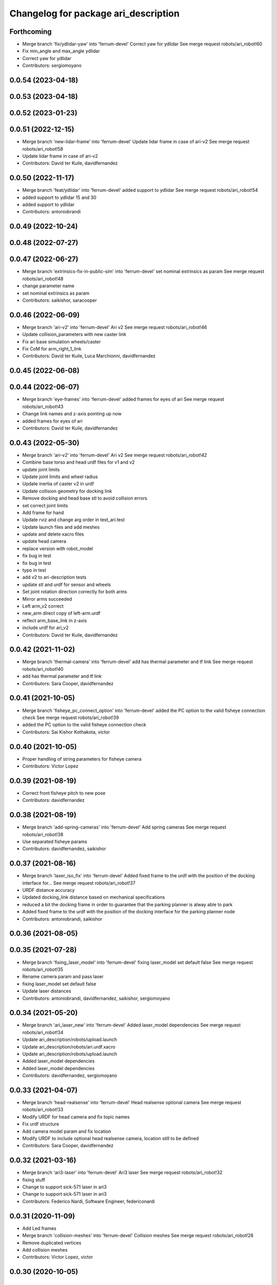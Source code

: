 ^^^^^^^^^^^^^^^^^^^^^^^^^^^^^^^^^^^^^
Changelog for package ari_description
^^^^^^^^^^^^^^^^^^^^^^^^^^^^^^^^^^^^^

Forthcoming
-----------
* Merge branch 'fix/ydlidar-yaw' into 'ferrum-devel'
  Correct yaw for ydlidar
  See merge request robots/ari_robot!60
* Fix min_angle and max_angle ydlidar
* Correct yaw for ydlidar
* Contributors: sergiomoyano

0.0.54 (2023-04-18)
-------------------

0.0.53 (2023-04-18)
-------------------

0.0.52 (2023-01-23)
-------------------

0.0.51 (2022-12-15)
-------------------
* Merge branch 'new-lidar-frame' into 'ferrum-devel'
  Update lidar frame in case of ari-v2
  See merge request robots/ari_robot!58
* Update lidar frame in case of ari-v2
* Contributors: David ter Kuile, davidfernandez

0.0.50 (2022-11-17)
-------------------
* Merge branch 'feat/ydlidar' into 'ferrum-devel'
  added support to ydlidar
  See merge request robots/ari_robot!54
* added support to ydlidar 15 and 30
* added support to ydlidar
* Contributors: antoniobrandi

0.0.49 (2022-10-24)
-------------------

0.0.48 (2022-07-27)
-------------------

0.0.47 (2022-06-27)
-------------------
* Merge branch 'extrinsics-fix-in-public-sim' into 'ferrum-devel'
  set nominal extrinsics as param
  See merge request robots/ari_robot!48
* change parameter name
* set nominal extrinsics as param
* Contributors: saikishor, saracooper

0.0.46 (2022-06-09)
-------------------
* Merge branch 'ari-v2' into 'ferrum-devel'
  Ari v2
  See merge request robots/ari_robot!46
* Update collision_parameters with new caster link
* Fix ari base simulation wheels/caster
* Fix CoM for arm_right_1_link
* Contributors: David ter Kuile, Luca Marchionni, davidfernandez

0.0.45 (2022-06-08)
-------------------

0.0.44 (2022-06-07)
-------------------
* Merge branch 'eye-frames' into 'ferrum-devel'
  added frames for eyes of ari
  See merge request robots/ari_robot!43
* Change link names and z-axis pointing up now
* added frames for eyes of ari
* Contributors: David ter Kuile, davidfernandez

0.0.43 (2022-05-30)
-------------------
* Merge branch 'ari-v2' into 'ferrum-devel'
  Ari v2
  See merge request robots/ari_robot!42
* Combine base torso and head urdf files for v1 and v2
* update joint limits
* Update joint limits and wheel radius
* Update inertia of caster v2 in urdf
* Update collision geometry for docking link
* Remove docking and head base stl to avoid collision errors
* set correct joint limits
* Add frame for hand
* Update rviz and change arg order in test_ari.test
* Update launch files and add meshes
* update and delete xacro files
* update head camera
* replace version with robot_model
* fix bug in test
* fix bug in test
* typo in test
* add v2 to ari-description tests
* update stl and urdf for sensor and wheels
* Set joint rotation direction correctly for both arms
* Mirror arms succeeded
* Left arm_v2 correct
* new_arm direct copy of left-arm.urdf
* reflect arm_base_link in z-axis
* include urdf for ari_v2
* Contributors: David ter Kuile, davidfernandez

0.0.42 (2021-11-02)
-------------------
* Merge branch 'thermal-camera' into 'ferrum-devel'
  add has thermal parameter and tf link
  See merge request robots/ari_robot!40
* add has thermal parameter and tf link
* Contributors: Sara Cooper, davidfernandez

0.0.41 (2021-10-05)
-------------------
* Merge branch 'fisheye_pc_connect_option' into 'ferrum-devel'
  added the PC option to the valid fisheye connection check
  See merge request robots/ari_robot!39
* added the PC option to the valid fisheye connection check
* Contributors: Sai Kishor Kothakota, victor

0.0.40 (2021-10-05)
-------------------
* Proper handling of string parameters for fisheye camera
* Contributors: Victor Lopez

0.0.39 (2021-08-19)
-------------------
* Correct front fisheye pitch to new pose
* Contributors: davidfernandez

0.0.38 (2021-08-19)
-------------------
* Merge branch 'add-spring-cameras' into 'ferrum-devel'
  Add spring cameras
  See merge request robots/ari_robot!38
* Use separated fisheye params
* Contributors: davidfernandez, saikishor

0.0.37 (2021-08-16)
-------------------
* Merge branch 'laser_iso_fix' into 'ferrum-devel'
  Added fixed frame to the urdf with the position of the docking interface for...
  See merge request robots/ari_robot!37
* URDF distance accuracy
* Updated docking_link distance based on mechanical specifications
* reduced a bit the docking frame in order to guarantee that the parking planner is alway able to park
* Added fixed frame to the urdf with the position of the docking interface for the parking planner node
* Contributors: antoniobrandi, saikishor

0.0.36 (2021-08-05)
-------------------

0.0.35 (2021-07-28)
-------------------
* Merge branch 'fixing_laser_model' into 'ferrum-devel'
  fixing laser_model set default false
  See merge request robots/ari_robot!35
* Rename camera param and pass laser
* fixing laser_model set default false
* Update laser distances
* Contributors: antoniobrandi, davidfernandez, saikishor, sergiomoyano

0.0.34 (2021-05-20)
-------------------
* Merge branch 'ari_laser_new' into 'ferrum-devel'
  Added laser_model dependencies
  See merge request robots/ari_robot!34
* Update ari_description/robots/upload.launch
* Update ari_description/robots/ari.urdf.xacro
* Update ari_description/robots/upload.launch
* Added laser_model dependencies
* Added laser_model dependencies
* Contributors: davidfernandez, sergiomoyano

0.0.33 (2021-04-07)
-------------------
* Merge branch 'head-realsense' into 'ferrum-devel'
  Head realsense optional camera
  See merge request robots/ari_robot!33
* Modify URDF for head camera and fix topic names
* Fix urdf structure
* Add camera model param and fix location
* Modify URDF to include optional head realsense camera, location still to be defined
* Contributors: Sara Cooper, davidfernandez

0.0.32 (2021-03-16)
-------------------
* Merge branch 'ari3-laser' into 'ferrum-devel'
  Ari3 laser
  See merge request robots/ari_robot!32
* fixing stuff
* Change to support sick-571 laser in ari3
* Change to support sick-571 laser in ari3
* Contributors: Federico Nardi, Software Engineer, federiconardi

0.0.31 (2020-11-09)
-------------------
* Add Led frames
* Merge branch 'collision-meshes' into 'ferrum-devel'
  Collision meshes
  See merge request robots/ari_robot!28
* Remove duplicated vertices
* Add collision meshes
* Contributors: Victor Lopez, victor

0.0.30 (2020-10-05)
-------------------

0.0.29 (2020-09-21)
-------------------
* Merge branch 'hand_limits' into 'ferrum-devel'
  reduce the hand limits from 90deg to 75deg
  See merge request robots/ari_robot!26
* reduce the hand limits from 90deg to 75deg
* Contributors: saikishor, victor

0.0.28 (2020-08-31)
-------------------
* Merge branch 'spring_cameras' into 'ferrum-devel'
  Add SPRING cameras
  See merge request robots/ari_robot!25
* Add SPRING cameras
* Contributors: davidfernandez, victor

0.0.27 (2020-08-17)
-------------------
* Fix typo
* Contributors: Victor Lopez

0.0.26 (2020-08-17)
-------------------
* Add eps to head_2 upper limit
* Contributors: Victor Lopez

0.0.25 (2020-07-30)
-------------------
* Reduce head_2 upper limit to avoid collisions at head_1 limits
* Contributors: Victor Lopez

0.0.24 (2020-07-16)
-------------------

0.0.23 (2020-07-14)
-------------------

0.0.22 (2020-07-10)
-------------------

0.0.21 (2020-07-10)
-------------------

0.0.20 (2020-06-16)
-------------------

0.0.19 (2020-06-16)
-------------------

0.0.18 (2020-05-29)
-------------------
* Merge branch 'revert-upstream-update' into 'ferrum-devel'
  Revert "Merge branch 'update-upstream' into 'ferrum-devel'"
  See merge request robots/ari_robot!24
* Revert "Merge branch 'update-upstream' into 'ferrum-devel'"
  This reverts commit 0f64cd8488e644d55e21542c365b7a8f4bf5593c, reversing
  changes made to 4724b645f7866d510ed2a5d2face514229bfbc89.
* Contributors: Procópio Stein, procopiostein

0.0.17 (2020-05-19)
-------------------
* Merge branch 'update-upstream' into 'ferrum-devel'
  added new argument due to realsense update from upstream
  See merge request robots/ari_robot!23
* added new argument due to realsense update from upstream
* Contributors: Procópio Stein, procopiostein

0.0.16 (2020-03-24)
-------------------
* Merge branch 'actuated_hand_fix' into 'ferrum-devel'
  Actuated hand fix
  See merge request robots/ari_robot!20
* Fix dependencies
* Fix test for hands
* Separate both end effectors
* Add parameter for end_effector
* Fix color fingers in Gazebo visualization
* fix parameter value
* add hand joints and transmission for underactuation
* Fixed left and right meshes with new fingers joints
* Contributors: Luca Marchionni, YueErro, davidfernandez

0.0.15 (2020-03-17)
-------------------
* move rgbd laser frame farther
* Merge branch 'cleaned-up-ari-robot' into 'ferrum-devel'
  Clean up ari robot package
  See merge request robots/ari_robot!18
* Clean up ari robot package
* Contributors: Procópio Stein, alessandrodifava, saracooper

0.0.14 (2020-02-12)
-------------------
* Revert "Merge branch 'actuated_hand' into 'master'"
  This reverts commit 77bb9145c11c51669c2cfe5737fe9ab58d18a87f, reversing
  changes made to 2024a1af4ec1c5f3101956f4c0dbb370cfde1479.
* Merge branch 'correct-laser-frame' into 'ferrum-devel'
  changed rgbd link to base urdf
  See merge request robots/ari_robot!17
* changed rgbd link to base urdf
* Merge branch 'updated-ari-urdf' into 'master'
  Updated URDF file to include rgbd_laser_link
  See merge request robots/ari_robot!13
* Add rgbd_laser_joint and rgbd_laser_link to ari.urdfx.xacrio
* Merge branch 'actuated_hand' into 'master'
  Actuated hand
  See merge request robots/ari_robot!11
* Fix color fingers in Gazebo visualization
* Merge branch 'ari_gazebo_friction_fix' into 'master'
  Tuned again the friction of the caster wheels
  See merge request robots/ari_robot!16
* Tuned again the friction of the caster wheels
* Tuned the friction of the caster wheels
* Merge branch 'ari_gazebo_friction_fix' into 'master'
  Tuned the friction of the caster wheels
  See merge request robots/ari_robot!15
* fix parameter value
* add hand joints and transmission for underactuation
* Fixed left and right meshes with new fingers joints
* Contributors: Europrojects, Luca Marchionni, Procópio Stein, YueErro, alessandrodifava

0.0.13 (2020-02-04)
-------------------
* Merge branch 'ari_gazebo_friction_fix' into 'master'
  Fixed the friction parameters for the wheels and the caster wheels for the...
  See merge request robots/ari_robot!14
* Fixed the friction parameters for the wheels and the caster wheels for the simulation, before this the robot was not rotating well
* Contributors: Victor Lopez, alessandrodifava

0.0.12 (2020-01-22)
-------------------
* Add required dependency
* Contributors: Victor Lopez

0.0.11 (2020-01-14)
-------------------

0.0.10 (2020-01-09)
-------------------
* Rename head front camera topic name
* Contributors: Victor Lopez

0.0.9 (2020-01-07)
------------------
* Merge branch 'restore-torso-back-camera-tf' into 'master'
  Restore torso back camera transform
  See merge request robots/ari_robot!10
* Restore torso back camera transform
* Contributors: Victor Lopez

0.0.8 (2019-12-17)
------------------
* Merge branch 'ari_back_camera' into 'master'
  Removed the torso back camera frames coordinates because it will be put in a...
  See merge request robots/ari_robot!9
* Removed the torso back camera frames coordinates because it will be put in a static transform in the torso_back_camera launch
* Contributors: Victor Lopez, alessandrodifava

0.0.7 (2019-12-10)
------------------

0.0.6 (2019-12-10)
------------------
* Merge branch 'realsense_description' into 'master'
  added URDF from realsense2_description and its dependency
  See merge request robots/ari_robot!3
* added URDF from realsense2_description and its dependency
* Contributors: Sai Kishor Kothakota, Victor Lopez

0.0.5 (2019-12-03)
------------------
* Added realsense gazebo plugin dependency
* Contributors: Jordan Palacios

0.0.4 (2019-11-15)
------------------
* Merge branch 'rpi_plugin' into 'master'
  Update Rpi camera plugin to use the parsed frame
  See merge request robots/ari_robot!5
* Update Rpi camera plugin to use the parsed frame
* Merge branch 'head_optic_frame' into 'master'
  added head_front_camera_optic_frame
  See merge request robots/ari_robot!4
* added head_front_camera_optic_frame
* Contributors: Sai Kishor Kothakota, Victor Lopez

0.0.3 (2019-11-14)
------------------
* Merge branch 'ari_moveit' into 'master'
  Ari moveit
  See merge request robots/ari_robot!1
* Revert "fix Raspi camera frame orientation"
  This reverts commit 1b4612c5b6826d16f8e8d936be78decd74e0ae8a.
* fix Raspi camera frame orientation
* Added the gazebo plugin for head_front_camera
* Invert right arm axis of rotation signs
* fix warnings with the meshes
* Contributors: Jordan Palacios, Luca Marchionni, Sai Kishor Kothakota

0.0.2 (2019-11-08)
------------------
* Remove dynamixel node
* Merge branch 'master' of gitlab:robots/ari_robot
* Added ari description test
* Contributors: Victor Lopez, alessandrodifava

0.0.1 (2019-11-06)
------------------
* Added also the right arm and tuned the config files for the arms
* Added the left arm
* Added the head limit and the microphone urdf
* Fixed bugs and added the camera launch in the bringup and the microphone urdf
* Added the caster wheels, modified the urdf files, fixed the problem with the head_1_joint, added the head_camera
* Fixed bugs and parameters
* Created the bringup and the controller configuration and added the t265 camera to the back of the torso
* Added the trasmission xacro files and the gazebo tags in the urdf files
* Added the urdf files for the robot and got a first version shown on rviz
* starting the package adding the metapackage
* Contributors: alessandrodifava
